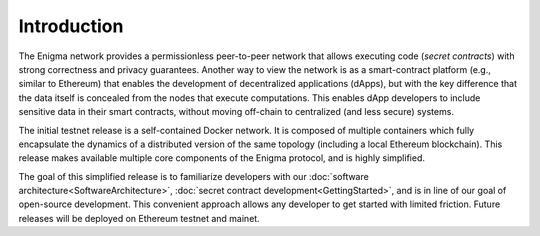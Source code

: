 Introduction
------------

The Enigma network provides a permissionless peer-to-peer network that
allows executing code (*secret contracts*) with strong correctness and
privacy guarantees. Another way to view the network is as a
smart-contract platform (e.g., similar to Ethereum) that enables the
development of decentralized applications (dApps), but with the key
difference that the data itself is concealed from the nodes that execute
computations. This enables dApp developers to include sensitive data in
their smart contracts, without moving off-chain to centralized (and less
secure) systems.

The initial testnet release is a self-contained Docker network. It is
composed of multiple containers which fully encapsulate the dynamics of
a distributed version of the same topology (including a local Ethereum
blockchain). This release makes available multiple core components of
the Enigma protocol, and is highly simplified.

The goal of this simplified release is to familiarize developers with
our :doc:`software architecture<SoftwareArchitecture>`, :doc:`secret contract
development<GettingStarted>`, and is in line of our goal of
open-source development. This convenient approach allows any developer
to get started with limited friction. Future releases will be deployed
on Ethereum testnet and mainet.